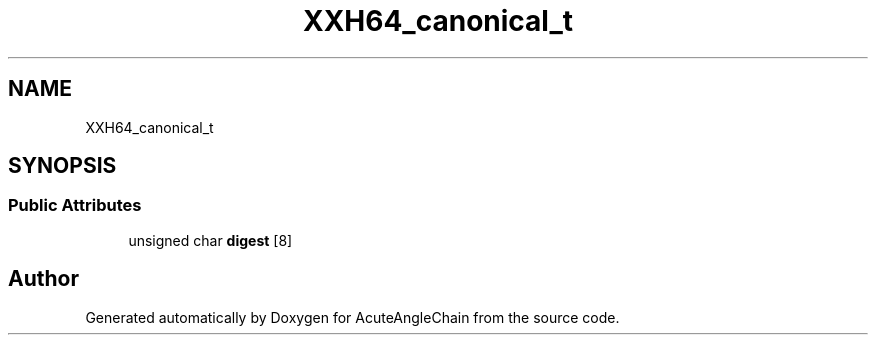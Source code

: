 .TH "XXH64_canonical_t" 3 "Sun Jun 3 2018" "AcuteAngleChain" \" -*- nroff -*-
.ad l
.nh
.SH NAME
XXH64_canonical_t
.SH SYNOPSIS
.br
.PP
.SS "Public Attributes"

.in +1c
.ti -1c
.RI "unsigned char \fBdigest\fP [8]"
.br
.in -1c

.SH "Author"
.PP 
Generated automatically by Doxygen for AcuteAngleChain from the source code\&.
